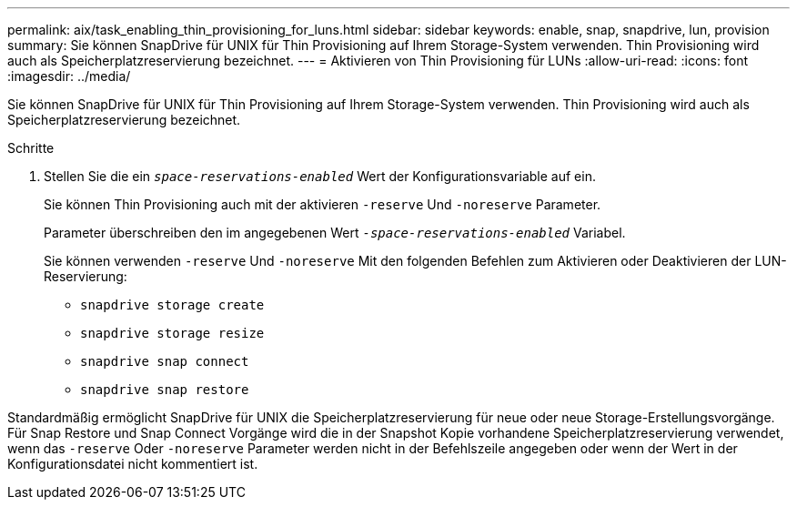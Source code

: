 ---
permalink: aix/task_enabling_thin_provisioning_for_luns.html 
sidebar: sidebar 
keywords: enable, snap, snapdrive, lun, provision 
summary: Sie können SnapDrive für UNIX für Thin Provisioning auf Ihrem Storage-System verwenden. Thin Provisioning wird auch als Speicherplatzreservierung bezeichnet. 
---
= Aktivieren von Thin Provisioning für LUNs
:allow-uri-read: 
:icons: font
:imagesdir: ../media/


[role="lead"]
Sie können SnapDrive für UNIX für Thin Provisioning auf Ihrem Storage-System verwenden. Thin Provisioning wird auch als Speicherplatzreservierung bezeichnet.

.Schritte
. Stellen Sie die ein `_space-reservations-enabled_` Wert der Konfigurationsvariable auf ein.
+
Sie können Thin Provisioning auch mit der aktivieren `-reserve` Und `-noreserve` Parameter.

+
Parameter überschreiben den im angegebenen Wert `_-space-reservations-enabled_` Variabel.

+
Sie können verwenden `-reserve` Und `-noreserve` Mit den folgenden Befehlen zum Aktivieren oder Deaktivieren der LUN-Reservierung:

+
** `snapdrive storage create`
** `snapdrive storage resize`
** `snapdrive snap connect`
** `snapdrive snap restore`




Standardmäßig ermöglicht SnapDrive für UNIX die Speicherplatzreservierung für neue oder neue Storage-Erstellungsvorgänge. Für Snap Restore und Snap Connect Vorgänge wird die in der Snapshot Kopie vorhandene Speicherplatzreservierung verwendet, wenn das `-reserve` Oder `-noreserve` Parameter werden nicht in der Befehlszeile angegeben oder wenn der Wert in der Konfigurationsdatei nicht kommentiert ist.
